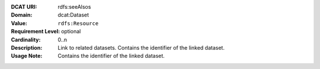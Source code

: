 :DCAT URI: rdfs:seeAlsos
:Domain: dcat:Dataset
:Value: ``rdfs:Resource``
:Requirement Level: optional
:Cardinality: 0..n
:Description: Link to related datasets. Contains the identifier of the linked dataset.
:Usage Note: Contains the identifier of the linked dataset.
